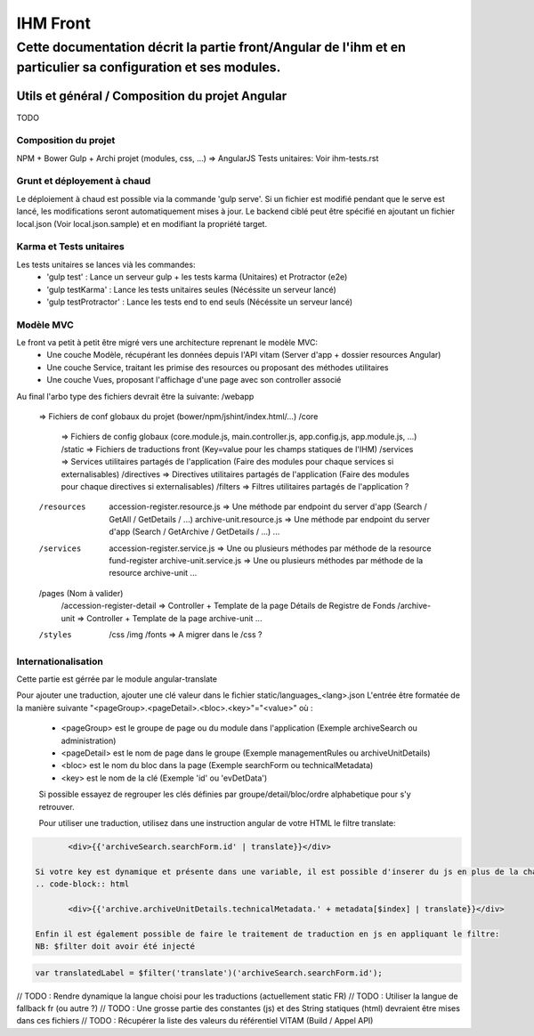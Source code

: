 IHM Front
#########

Cette documentation décrit la partie front/Angular de l'ihm et en particulier sa configuration et ses modules.
--------------------------------------------------------------------------------------------------------------

Utils et général / Composition du projet Angular
************************************************

TODO

Composition du projet
=====================

NPM + Bower
Gulp + Archi projet (modules, css, ...) => AngularJS
Tests unitaires: Voir ihm-tests.rst


Grunt et déployement à chaud
============================

Le déploiement à chaud est possible via la commande 'gulp serve'.
Si un fichier est modifié pendant que le serve est lancé, les modifications seront automatiquement mises à jour.
Le backend ciblé peut être spécifié en ajoutant un fichier local.json (Voir local.json.sample) et en modifiant la propriété target.

Karma et Tests unitaires
========================

Les tests unitaires se lances vià les commandes:
 - 'gulp test' : Lance un serveur gulp + les tests karma (Unitaires) et Protractor (e2e)
 - 'gulp testKarma' : Lance les tests unitaires seules (Nécéssite un serveur lancé)
 - 'gulp testProtractor' : Lance les tests end to end seuls (Nécéssite un serveur lancé)

Modèle MVC
==========

Le front va petit à petit être migré vers une architecture reprenant le modèle MVC:
 - Une couche Modèle, récupérant les données depuis l'API vitam (Server d'app + dossier resources Angular)
 - Une couche Service, traitant les primise des resources ou proposant des méthodes utilitaires
 - Une couche Vues, proposant l'affichage d'une page avec son controller associé
 
Au final l'arbo type des fichiers devrait être la suivante:
/webapp
   => Fichiers de conf globaux du projet (bower/npm/jshint/index.html/...)
   /core
      => Fichiers de config globaux (core.module.js, main.controller.js, app.config.js, app.module.js, ...)
      /static => Fichiers de traductions front (Key=value pour les champs statiques de l'IHM)
      /services => Services utilitaires partagés de l'application (Faire des modules pour chaque services si externalisables)
      /directives => Directives utilitaires partagés de l'application (Faire des modules pour chaque directives si externalisables)
      /filters => Filtres utilitaires partagés de l'application ?
   /resources
      accession-register.resource.js => Une méthode par endpoint du server d'app (Search / GetAll / GetDetails / ...)
      archive-unit.resource.js => Une méthode par endpoint du server d'app (Search / GetArchive / GetDetails / ...)
      ...
   /services
      accession-register.service.js => Une ou plusieurs méthodes par méthode de la resource fund-register
      archive-unit.service.js =>  Une ou plusieurs méthodes par méthode de la resource archive-unit
      ...
   /pages (Nom à valider)
      /accession-register-detail => Controller + Template de la page Détails de Registre de Fonds
      /archive-unit => Controller + Template de la page archive-unit
      ...
   /styles
      /css
      /img
      /fonts => A migrer dans le /css ?

Internationalisation
====================

Cette partie est gérrée par le module angular-translate

Pour ajouter une traduction, ajouter une clé valeur dans le fichier static/languages_<lang>.json
L'entrée être formatée de la manière suivante "<pageGroup>.<pageDetail>.<bloc>.<key>"="<value>"
où :
 - <pageGroup> est le groupe de page ou du module dans l'application (Exemple archiveSearch ou administration)
 - <pageDetail> est le nom de page dans le groupe (Exemple managementRules ou archiveUnitDetails)
 - <bloc> est le nom du bloc dans la page (Exemple searchForm ou technicalMetadata)
 - <key> est le nom de la clé (Exemple 'id' ou 'evDetData')
 
 Si possible essayez de regrouper les clés définies par groupe/detail/bloc/ordre alphabetique pour s'y retrouver.
 
 
 Pour utiliser une traduction, utilisez dans une instruction angular de votre HTML le filtre translate:
.. code-block:: html

	<div>{{'archiveSearch.searchForm.id' | translate}}</div>
 
 Si votre key est dynamique et présente dans une variable, il est possible d'inserer du js en plus de la chaine:
 .. code-block:: html
 
 	<div>{{'archive.archiveUnitDetails.technicalMetadata.' + metadata[$index] | translate}}</div>
 
 Enfin il est également possible de faire le traitement de traduction en js en appliquant le filtre:
 NB: $filter doit avoir été injecté
 
.. code-block:: javascript
	
	var translatedLabel = $filter('translate')('archiveSearch.searchForm.id');
 
// TODO : Rendre dynamique la langue choisi pour les traductions (actuellement static FR)
// TODO : Utiliser la langue de fallback fr (ou autre ?)
// TODO : Une grosse partie des constantes (js) et des String statiques (html) devraient être mises dans ces fichiers
// TODO : Récupérer la liste des valeurs du référentiel VITAM (Build / Appel API)